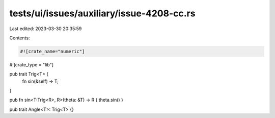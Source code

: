 tests/ui/issues/auxiliary/issue-4208-cc.rs
==========================================

Last edited: 2023-03-30 20:35:59

Contents:

.. code-block:: rs

    #![crate_name="numeric"]
#![crate_type = "lib"]

pub trait Trig<T> {
    fn sin(&self) -> T;
}

pub fn sin<T:Trig<R>, R>(theta: &T) -> R { theta.sin() }

pub trait Angle<T>: Trig<T> {}


